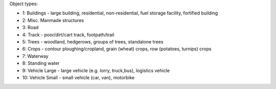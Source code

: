 Object types:

- 1: Buildings - large building, residential, non-residential, fuel storage facility, fortified building
- 2: Misc. Manmade structures
- 3: Road
- 4: Track - poor/dirt/cart track, footpath/trail
- 5: Trees - woodland, hedgerows, groups of trees, standalone trees
- 6: Crops - contour ploughing/cropland, grain (wheat) crops, row (potatoes, turnips) crops
- 7: Waterway
- 8: Standing water
- 9: Vehicle Large - large vehicle (e.g. lorry, truck,bus), logistics vehicle
- 10: Vehicle Small - small vehicle (car, van), motorbike